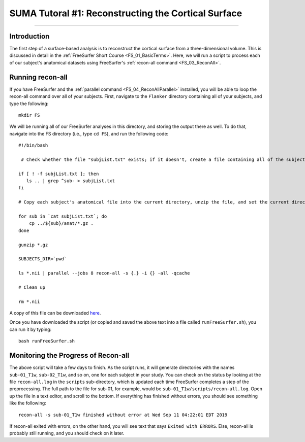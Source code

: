 .. _SUMA_01_ReconSurface:

====================================================
SUMA Tutoral #1: Reconstructing the Cortical Surface
====================================================

-------------

Introduction
************

The first step of a surface-based analysis is to reconstruct the cortical surface from a three-dimensional volume. This is discussed in detail in the :ref:`FreeSurfer Short Course <FS_01_BasicTerms>`. Here, we will run a script to process each of our subject's anatomical datasets using FreeSurfer's :ref:`recon-all command <FS_03_ReconAll>`.

Running recon-all
*****************

If you have FreeSurfer and the :ref:`parallel command <FS_04_ReconAllParallel>` installed, you will be able to loop the recon-all command over all of your subjects. First, navigate to the ``Flanker`` directory containing all of your subjects, and type the following:

::

  mkdir FS
  
We will be running all of our FreeSurfer analyses in this directory, and storing the output there as well. To do that, navigate into the FS directory (i.e., type ``cd FS``), and run the following code:

::

  #!/bin/bash
  
   # Check whether the file "subjList.txt" exists; if it doesn't, create a file containing all of the subject names in our study 
   
  if [ ! -f subjList.txt ]; then
     ls .. | grep ^sub- > subjList.txt
  fi
  
  # Copy each subject's anatomical file into the current directory, unzip the file, and set the current directory as FreeSurfer's SUBJECTS_DIR. Then process each of the anatomical files with recon-all using the "parallel" command

  for sub in `cat subjList.txt`; do
      cp ../${sub}/anat/*.gz .
  done

  gunzip *.gz

  SUBJECTS_DIR=`pwd`

  ls *.nii | parallel --jobs 8 recon-all -s {.} -i {} -all -qcache

  # Clean up

  rm *.nii
  
A copy of this file can be downloaded `here <https://github.com/andrewjahn/AFNI_Scripts/blob/master/SUMA/runFreeSurfer.sh>`__.

Once you have downloaded the script (or copied and saved the above text into a file called ``runFreeSurfer.sh``), you can run it by typing:

::

  bash runFreeSurfer.sh

Monitoring the Progress of Recon-all
************************************

The above script will take a few days to finish. As the script runs, it will generate directories with the names ``sub-01_T1w``, ``sub-02_T1w``, and so on, one for each subject in your study. You can check on the status by looking at the file ``recon-all.log`` in the ``scripts`` sub-directory, which is updated each time FreeSurfer completes a step of the preprocessing. The full path to the file for sub-01, for example, would be ``sub-01_T1w/scripts/recon-all.log``. Open up the file in a text editor, and scroll to the bottom. If everything has finished without errors, you should see something like the following:

::

  recon-all -s sub-01_T1w finished without error at Wed Sep 11 04:22:01 EDT 2019
  
If recon-all exited with errors, on the other hand, you will see text that says ``Exited with ERRORS``. Else, recon-all is probably still running, and you should check on it later.
